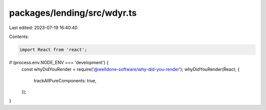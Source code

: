 packages/lending/src/wdyr.ts
============================

Last edited: 2023-07-19 16:40:40

Contents:

.. code-block:: ts

    import React from 'react';

if (process.env.NODE_ENV === 'development') {
  const whyDidYouRender = require('@welldone-software/why-did-you-render');
  whyDidYouRender(React, {
    trackAllPureComponents: true,
  });
}


